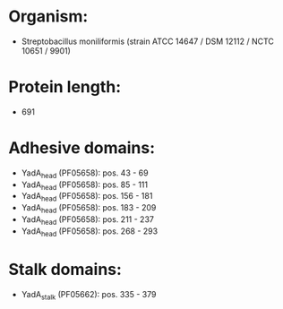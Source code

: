 * Organism:
- Streptobacillus moniliformis (strain ATCC 14647 / DSM 12112 / NCTC 10651 / 9901)
* Protein length:
- 691
* Adhesive domains:
- YadA_head (PF05658): pos. 43 - 69
- YadA_head (PF05658): pos. 85 - 111
- YadA_head (PF05658): pos. 156 - 181
- YadA_head (PF05658): pos. 183 - 209
- YadA_head (PF05658): pos. 211 - 237
- YadA_head (PF05658): pos. 268 - 293
* Stalk domains:
- YadA_stalk (PF05662): pos. 335 - 379

